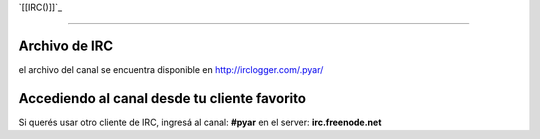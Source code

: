 
`[[IRC()]]`_

-------------------------



Archivo de IRC
--------------

el archivo del canal se encuentra disponible en http://irclogger.com/.pyar/

Accediendo al canal desde tu cliente favorito
---------------------------------------------

Si querés usar otro cliente de IRC, ingresá al canal: **#pyar** en el server: **irc.freenode.net**

